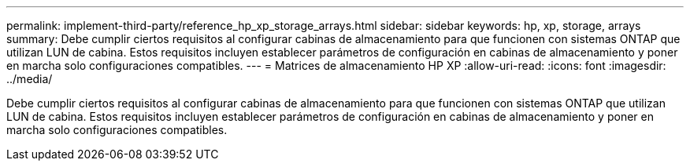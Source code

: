 ---
permalink: implement-third-party/reference_hp_xp_storage_arrays.html 
sidebar: sidebar 
keywords: hp, xp, storage, arrays 
summary: Debe cumplir ciertos requisitos al configurar cabinas de almacenamiento para que funcionen con sistemas ONTAP que utilizan LUN de cabina. Estos requisitos incluyen establecer parámetros de configuración en cabinas de almacenamiento y poner en marcha solo configuraciones compatibles. 
---
= Matrices de almacenamiento HP XP
:allow-uri-read: 
:icons: font
:imagesdir: ../media/


[role="lead"]
Debe cumplir ciertos requisitos al configurar cabinas de almacenamiento para que funcionen con sistemas ONTAP que utilizan LUN de cabina. Estos requisitos incluyen establecer parámetros de configuración en cabinas de almacenamiento y poner en marcha solo configuraciones compatibles.
